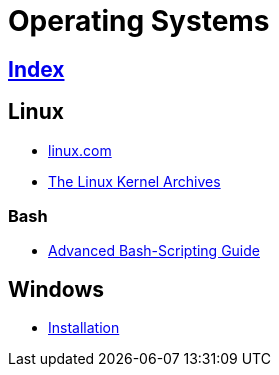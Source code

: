 = Operating Systems

== link:../index.adoc[Index]

== Linux

- link:https://www.linux.com[linux.com]
- link:https://www.kernel.org/[The Linux Kernel Archives]

=== Bash

- link:http://tldp.org/LDP/abs/html/[Advanced Bash-Scripting Guide]

== Windows

- link:os-windows-install.adoc[Installation]
